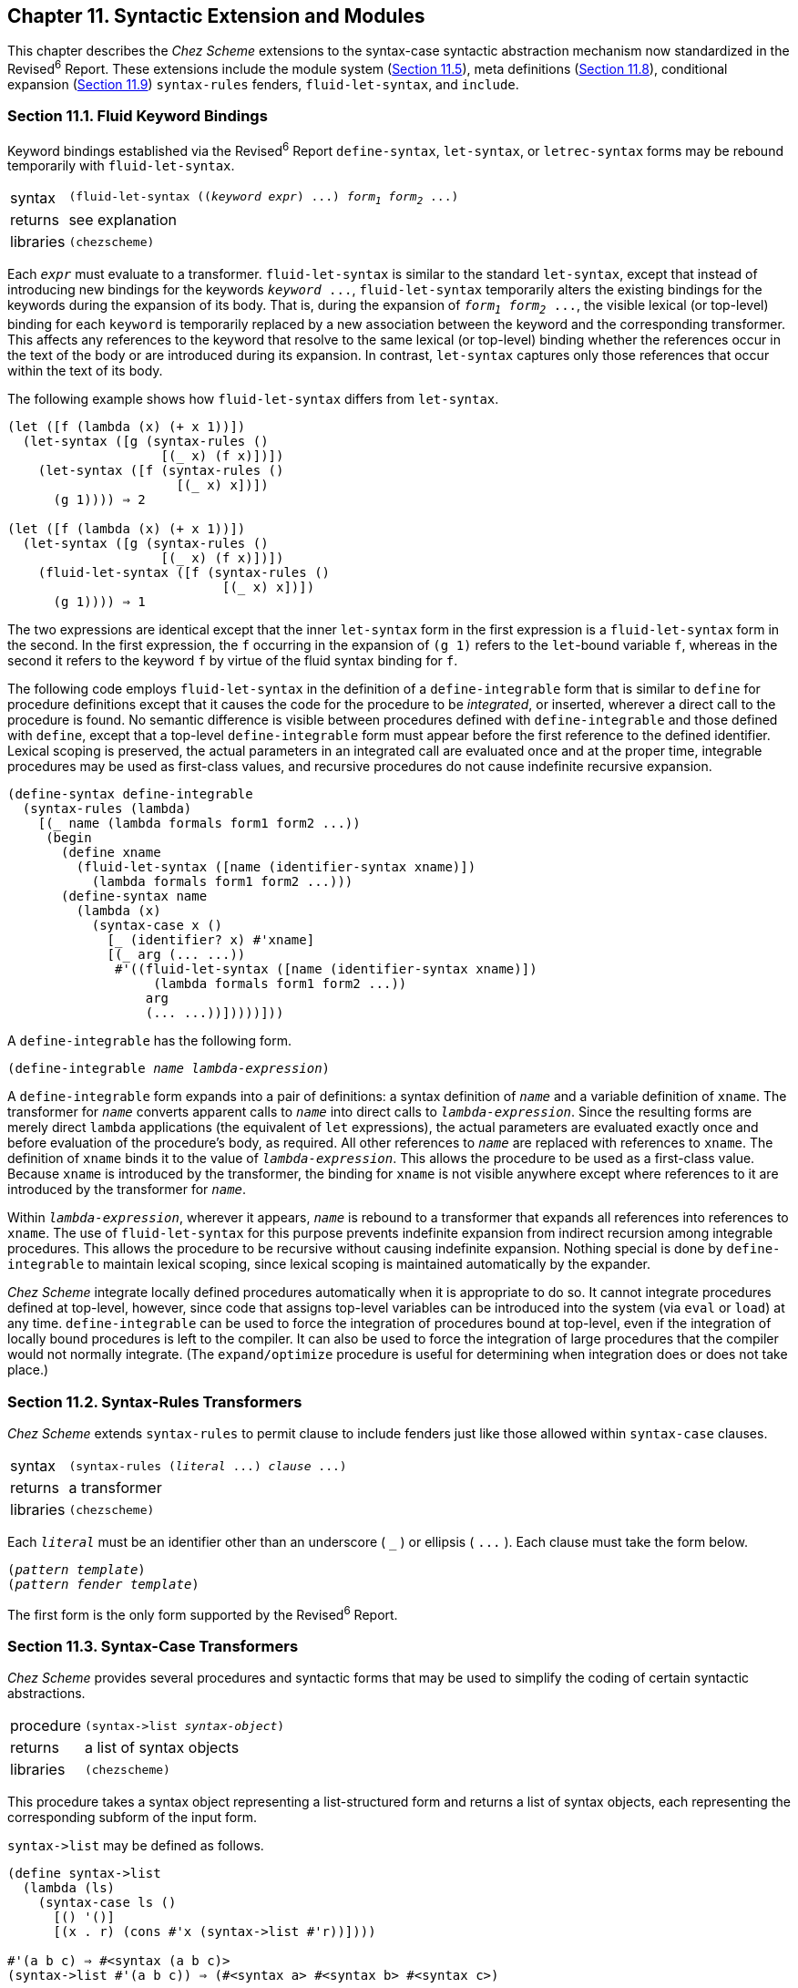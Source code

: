[#chp_11]
== Chapter 11. Syntactic Extension and Modules

This chapter describes the _Chez Scheme_ extensions to the syntax-case syntactic abstraction mechanism now standardized in the Revised^6^ Report. These extensions include the module system (<<section_11.5.,Section 11.5>>), meta definitions (<<section_11.8.,Section 11.8>>), conditional expansion (<<section_11.9.,Section 11.9>>) `syntax-rules` fenders, `fluid-let-syntax`, and `include`.

=== Section 11.1. Fluid Keyword Bindings [[section_11.1.]]

Keyword bindings established via the Revised^6^ Report `define-syntax`, `let-syntax`, or `letrec-syntax` forms may be rebound temporarily with `fluid-let-syntax`.

[horizontal]
syntax:: `(fluid-let-syntax ((_keyword_ _expr_) \...) _form~1~_ _form~2~_ \...)`
returns:: see explanation
libraries:: `(chezscheme)`

Each `_expr_` must evaluate to a transformer. `fluid-let-syntax` is similar to the standard `let-syntax`, except that instead of introducing new bindings for the keywords `_keyword_ \...`, `fluid-let-syntax` temporarily alters the existing bindings for the keywords during the expansion of its body. That is, during the expansion of `_form~1~_ _form~2~_ \...`, the visible lexical (or top-level) binding for each `keyword` is temporarily replaced by a new association between the keyword and the corresponding transformer. This affects any references to the keyword that resolve to the same lexical (or top-level) binding whether the references occur in the text of the body or are introduced during its expansion. In contrast, `let-syntax` captures only those references that occur within the text of its body.

The following example shows how `fluid-let-syntax` differs from `let-syntax`.

[source,scheme,subs="quotes"]
----
(let ([f (lambda (x) (+ x 1))])
  (let-syntax ([g (syntax-rules ()
                    [(_ x) (f x)])])
    (let-syntax ([f (syntax-rules ()
                      [(_ x) x])])
      (g 1)))) ⇒ 2

(let ([f (lambda (x) (+ x 1))])
  (let-syntax ([g (syntax-rules ()
                    [(_ x) (f x)])])
    (fluid-let-syntax ([f (syntax-rules ()
                            [(_ x) x])])
      (g 1)))) ⇒ 1
----

The two expressions are identical except that the inner `let-syntax` form in the first expression is a `fluid-let-syntax` form in the second. In the first expression, the `f` occurring in the expansion of `(g 1)` refers to the ``let``-bound variable `f`, whereas in the second it refers to the keyword `f` by virtue of the fluid syntax binding for `f`.

[#syntax:s2]
The following code employs `fluid-let-syntax` in the definition of a `define-integrable` form that is similar to `define` for procedure definitions except that it causes the code for the procedure to be _integrated_, or inserted, wherever a direct call to the procedure is found. No semantic difference is visible between procedures defined with `define-integrable` and those defined with `define`, except that a top-level `define-integrable` form must appear before the first reference to the defined identifier. Lexical scoping is preserved, the actual parameters in an integrated call are evaluated once and at the proper time, integrable procedures may be used as first-class values, and recursive procedures do not cause indefinite recursive expansion.

[source,scheme,subs="quotes"]
----
(define-syntax define-integrable
  (syntax-rules (lambda)
    [(_ name (lambda formals form1 form2 ...))
     (begin
       (define xname
         (fluid-let-syntax ([name (identifier-syntax xname)])
           (lambda formals form1 form2 ...)))
       (define-syntax name
         (lambda (x)
           (syntax-case x ()
             [_ (identifier? x) #'xname]
             [(_ arg (... ...))
              #'((fluid-let-syntax ([name (identifier-syntax xname)])
                   (lambda formals form1 form2 ...))
                  arg
                  (... ...))]))))]))
----

A `define-integrable` has the following form.

[source,scheme,subs="quotes"]
----
(define-integrable _name_ _lambda-expression_)
----

A `define-integrable` form expands into a pair of definitions: a syntax definition of `_name_` and a variable definition of `xname`. The transformer for `_name_` converts apparent calls to `_name_` into direct calls to `_lambda-expression_`. Since the resulting forms are merely direct `lambda` applications (the equivalent of `let` expressions), the actual parameters are evaluated exactly once and before evaluation of the procedure's body, as required. All other references to `_name_` are replaced with references to `xname`. The definition of `xname` binds it to the value of `_lambda-expression_`. This allows the procedure to be used as a first-class value. Because `xname` is introduced by the transformer, the binding for `xname` is not visible anywhere except where references to it are introduced by the transformer for `_name_`.

Within `_lambda-expression_`, wherever it appears, `_name_` is rebound to a transformer that expands all references into references to `xname`. The use of `fluid-let-syntax` for this purpose prevents indefinite expansion from indirect recursion among integrable procedures. This allows the procedure to be recursive without causing indefinite expansion. Nothing special is done by `define-integrable` to maintain lexical scoping, since lexical scoping is maintained automatically by the expander.

_Chez Scheme_ integrate locally defined procedures automatically when it is appropriate to do so. It cannot integrate procedures defined at top-level, however, since code that assigns top-level variables can be introduced into the system (via `eval` or `load`) at any time. `define-integrable` can be used to force the integration of procedures bound at top-level, even if the integration of locally bound procedures is left to the compiler. It can also be used to force the integration of large procedures that the compiler would not normally integrate. (The `expand/optimize` procedure is useful for determining when integration does or does not take place.)

=== Section 11.2. Syntax-Rules Transformers [[section_11.2.]]

_Chez Scheme_ extends `syntax-rules` to permit clause to include fenders just like those allowed within `syntax-case` clauses.

[horizontal]
syntax:: `(syntax-rules (_literal_ \...) _clause_ \...)`
returns:: a transformer
libraries:: `(chezscheme)`

Each `_literal_` must be an identifier other than an underscore ( `_` ) or ellipsis ( `\...` ). Each clause must take the form below.

[source,scheme,subs="quotes"]
----
(_pattern_ _template_)
(_pattern_ _fender_ _template_)
----

The first form is the only form supported by the Revised^6^ Report.

=== Section 11.3. Syntax-Case Transformers [[section_11.3.]]

_Chez Scheme_ provides several procedures and syntactic forms that may be used to simplify the coding of certain syntactic abstractions.

[horizontal]
procedure:: `(syntax\->list _syntax-object_)`
returns:: a list of syntax objects
libraries:: `(chezscheme)`

This procedure takes a syntax object representing a list-structured form and returns a list of syntax objects, each representing the corresponding subform of the input form.

`syntax\->list` may be defined as follows.

[source,scheme,subs="quotes"]
----
(define syntax->list
  (lambda (ls)
    (syntax-case ls ()
      [() '()]
      [(x . r) (cons \#'x (syntax->list #'r))])))

#'(a b c) ⇒ #&lt;syntax (a b c)&gt;
(syntax->list #'(a b c)) ⇒ (#&lt;syntax a&gt; #&lt;syntax b&gt; #&lt;syntax c&gt;)
----

`syntax\->list` is not required for list structures constructed from individual pattern variable values or sequences of pattern-variable values, since such structures are already lists. For example:

[source,scheme,subs="quotes"]
----
(list? (with-syntax ([x #'a] [y #'b] [z #'c]) #'(x y z)))) ⇒ #t
(list? (with-syntax ([(x ...) #'(a b c)]) #'(x ...))) ⇒ #t
----

[#syntax:s7]
[horizontal]
procedure:: `(syntax\->vector _syntax-object_)`
returns:: a vector of syntax objects
libraries:: `(chezscheme)`

This procedure takes a syntax object representing a vector-structured form and returns a vector of syntax objects, each representing the corresponding subform of the input form.

`syntax\->vector` may be defined as follows.

[source,scheme,subs="quotes"]
----
(define syntax->vector
  (lambda (v)
    (syntax-case v ()
      [\#(x ...) (apply vector (syntax->list #'(x ...)))])))

#'#(a b c) ⇒ \#&lt;syntax #(a b c)&gt;
(syntax->vector #'#(a b c)) ⇒ \#(#&lt;syntax a&gt; #&lt;syntax b&gt; #&lt;syntax c&gt;)
----

`syntax\->vector` is not required for vector structures constructed from individual pattern variable values or sequences of pattern-variable values, since such structures are already vectors. For example:

[source,scheme,subs="quotes"]
----
(vector? (with-syntax ([x \#'a] [y #'b] [z #'c]) #'#(x y z)))) ⇒ \#t
(vector? (with-syntax ([(x ...) #'(a b c)]) #'#(x ...))) ⇒ #t
----

[#syntax:s8]
[horizontal]
procedure:: `(syntax-object\->datum _obj_)`
returns:: `_obj_` stripped of syntactic information
libraries:: `(chezscheme)`

`syntax-object\->datum` is identical to the Revised^6^ Report `syntax\->datum`.

[horizontal]
syntax:: `(datum _template_)`
returns:: see below
libraries:: `(chezscheme)`

`(datum _template_)` is a convenient shorthand syntax for

[source,scheme,subs="quotes"]
----
(syntax->datum (syntax _template_))
----

`_datum_` may be defined simply as follows.

[source,scheme,subs="quotes"]
----
(define-syntax datum
  (syntax-rules ()
    [(_ t) (syntax->datum #'t)]))

(with-syntax ((a #'(a b c))) (datum a)) ⇒ (a b c)
----

[#syntax:s10]
[horizontal]
procedure:: `(datum\->syntax-object _template-identifier_ _obj_)`
returns:: a syntax object
libraries:: `(chezscheme)`

`datum\->syntax-object` is identical to the Revised^6^ Report `datum\->syntax`.

[horizontal]
syntax:: `(with-implicit (_id~0~_ _id~1~_ \...) _body~1~_ _body~2~_ \...)`
returns:: see below
libraries:: `(chezscheme)`

This form abstracts over the common usage of `datum\->syntax` for creating implicit identifiers (see above). The form

[source,scheme,subs="quotes"]
----
(with-implicit (_id~0~_ _id~1~_ ...)
  _body~1~_ _body~2~_ ...)
----

is equivalent to

[source,scheme,subs="quotes"]
----
(with-syntax ([_id~1~_ (datum->syntax #'_id~0~_ '_id~1~_)] ...)
  _body~1~_ _body~2~_ ...)
----

`with-implicit` can be defined simply as follows.

[source,scheme,subs="quotes"]
----
(define-syntax with-implicit
  (syntax-rules ()
    [(_ (tid id ...) b1 b2 ...)
     (with-syntax ([id (datum->syntax #'tid 'id)] ...)
       b1 b2 ...)]))
----

We can use `with-implicit` to simplify the (correct version of) `loop` above.

[source,scheme,subs="quotes"]
----
(define-syntax loop
  (lambda (x)
    (syntax-case x ()
      [(k e ...)
       (with-implicit (k break)
         #'(call-with-current-continuation
             (lambda (break)
               (let f () e ... (f)))))])))
----

[#syntax:s12]
[horizontal]
syntax:: `(include _path_)`
returns:: unspecified
libraries:: `(chezscheme)`

`_path_` must be a string. `include` expands into a `begin` expression containing the forms found in the file named by `_path_`. For example, if the file `f-def.ss` contains `(define f (lambda () x))`, the expression

[source,scheme,subs="quotes"]
----
(let ([x "okay"])
  (include "f-def.ss")
  (f))
----

evaluates to `"okay"`. An include form is treated as a definition if it appears within a sequence of definitions and the forms on the file named by `_path_` are all definitions, as in the above example. If the file contains expressions instead, the `include` form is treated as an expression.

`include` may be defined portably as follows, although _Chez Scheme_ uses an implementation-dependent definition that allows it to capture and maintain source information for included code.

[source,scheme,subs="quotes"]
----
(define-syntax include
  (lambda (x)
    (define read-file
      (lambda (fn k)
        (let ([p (open-input-file fn)])
          (let f ([x (read p)])
            (if (eof-object? x)
                (begin (close-input-port p) '())
                (cons (datum->syntax k x)
                      (f (read p))))))))
    (syntax-case x ()
      [(k filename)
       (let ([fn (datum filename)])
         (with-syntax ([(exp ...) (read-file fn #'k)])
           #'(begin exp ...)))])))
----

The definition of `include` uses `datum\->syntax` to convert the objects read from the file into syntax objects in the proper lexical context, so that identifier references and definitions within those expressions are scoped where the `include` form appears.

In _Chez Scheme_'s implementation of `include`, the parameter `source-directories` (<<section_12.5.,Section 12.5>>) determines the set of directories searched for source files not identified by absolute path names.

[#desc:syntax-error]
[horizontal]
procedure:: `(syntax-error _obj_ _string_ \...)`
returns:: does not return
libraries:: `(chezscheme)`

Syntax errors may be reported with `syntax-error`, which produces a message by concatenating `_string_ \...` and a printed representation of `_obj_`. If no string arguments are provided, the string `"invalid syntax"` is used instead. When `_obj_` is a syntax object, the syntax-object wrapper is stripped (as with `syntax\->datum`) before the printed representation is created. If source file information is present in the syntax-object wrapper, `syntax-error` incorporates this information into the error message.

`syntax-case` and `syntax-rules` call `syntax-error` automatically if the input fails to match one of the clauses.

We can use `syntax-error` to precisely report the cause of the errors detected in the following definition of (unnamed) `let`.

[source,scheme,subs="quotes"]
----
(define-syntax let
  (lambda (x)
    (define check-ids!
      (lambda (ls)
        (unless (null? ls)
          (unless (identifier? (car ls))
            (syntax-error (car ls) "let cannot bind non-identifier"))
          (check-ids! (cdr ls)))))
    (define check-unique!
      (lambda (ls)
        (unless (null? ls)
          (let ([x (car ls)])
            (when (let mem? ([ls (cdr ls)])
                    (and (not (null? ls))
                         (or (bound-identifier=? x (car ls))
                             (mem? (cdr ls)))))
              (syntax-error x "let cannot bind two occurrences of")))
          (check-unique! (cdr ls)))))
    (syntax-case x ()
      [(_ ((i e) ...) b1 b2 ...)
       (begin
         (check-ids! #'(i ...))
         (check-unique! #'(i ...))
         #'((lambda (i ...) b1 b2 ...) e ...))])))
----

With this change, the expression

[source,scheme,subs="quotes"]
----
(let ([a 3] [a 4]) (+ a a))
----

produces the error message "let cannot bind two occurrences of `a`."

[horizontal]
procedure:: `(literal-identifier=? _identifier~1~_ _identifier~2~_)`
returns:: see below
libraries:: `(chezscheme)`

This procedure is identical to the Revised^6^ Report `free-identifier=?`, and is provided for backward compatibility only.

=== Section 11.4. Compile-time Values and Properties [[section_11.4.]]

When defining sets of dependent macros, it is often convenient to attach information to identifiers in the same _compile time environment_ that the expander uses to record information about variables, keywords, module names, etc. For example, a record-type definition macro, like `define-record-type`, might need to attach information to the record-type name in the compile-time environment for use in handling child record-type definitions.

_Chez Scheme_ provides two mechanisms for attaching information to identifiers in the compile-time environment: compile-time values and compile-time properties. A compile-time value is a kind of transformer that can be associated with an identifier via `define-syntax`, `let-syntax`, `letrec-syntax`, and `fluid-let-syntax`. When an identifier is associated with a compile-time value, it cannot also have any other meaning, and an attempt to reference it as an ordinary identifier results in a syntax error. A compile-time property, on the other hand, is maintained alongside an existing binding, providing additional information about the binding. Properties are ignored when ordinary references to an identifier occur.

The mechanisms used by a macro to obtain compile-time values and properties are similar. In both cases, the macro's transformer returns a procedure `_p_` rather than a syntax object. The expander invokes `_p_` with one argument, an environment-lookup procedure `_lookup_`, which `_p_` can then use to obtain compile-time values and properties for one or more identifiers before it constructs the macro's final output. `_lookup_` accepts one or two identifier arguments. With one argument, `_id_`, `_lookup_` returns the compile-time value of `_id_`, or `#f` if `_id_` has no compile-time value. With two arguments, `_id_` and `_key_`, `_lookup_` returns the value of ``_id_``'s `_key_` property, or `#f` if `_id_` has no `_key_` property.

[horizontal]
procedure:: `(make-compile-time-value _obj_)`
returns:: a compile-time value
libraries:: `(chezscheme)`

A compile time value is a kind of transformer with which a keyword may be associated by any of the keyword binding constructs, e.g., `define-syntax` or `let-syntax`. The transformer encapsulates the supplied `_obj_`. The encapsulated object may be retrieved as described above.

The following example illustrates how this feature might be used to define a simple syntactic record-definition mechanism where the record type descriptor is generated at expansion time.

[source,scheme,subs="quotes"]
----
(define-syntax drt
  (lambda (x)
    (define construct-name
      (lambda (template-identifier . args)
        (datum->syntax template-identifier
          (string->symbol
            (apply string-append
              (map (lambda (x)
                     (if (string? x)
                         x
                         (symbol->string (syntax->datum x))))
                   args))))))
    (define do-drt
      (lambda (rname fname* prtd)
        (with-syntax ([rname rname]
                      [rtd (make-record-type-descriptor
                             (syntax->datum rname) prtd #f #f #f
                             (list->vector
                               (map (lambda (fname)
                                      `(immutable ,(syntax->datum fname)))
                                    fname*)))]
                      [make-rname (construct-name rname "make-" rname)]
                      [rname? (construct-name rname rname "?")]
                      [(rname-fname ...)
                       (map (lambda (fname)
                              (construct-name fname rname "-" fname))
                            fname*)]
                      [(i ...) (enumerate fname*)])
          #'(begin
              (define-syntax rname (make-compile-time-value 'rtd))
              (define rcd (make-record-constructor-descriptor 'rtd #f #f))
              (define make-rname (record-constructor rcd))
              (define rname? (record-predicate 'rtd))
              (define rname-fname (record-accessor 'rtd i))
              ...))))
    (syntax-case x (parent)
      [(_ rname (fname ...))
       (for-all identifier? #'(rname fname ...))
       (do-drt #'rname #'(fname ...) #f)]
      [(_ rname pname (fname ...))
       (for-all identifier? #'(rname pname fname ...))
       (lambda (lookup)
         (let ([prtd (lookup #'pname)])
           (unless (record-type-descriptor? prtd)
             (syntax-error #'pname "unrecognized parent record type"))
           (do-drt #'rname #'(fname ...) prtd)))])))
----

[source,scheme,subs="quotes"]
----
(drt prec (x y))
(drt crec prec (z))
(define r (make-crec 1 2 3))
(prec? r) ⇒ #t
(prec-x r) ⇒ 1
(crec-z r) ⇒ 3
prec ⇒ _exception: invalid syntax prec_
----

[#syntax:s16]
[horizontal]
procedure:: `(compile-time-value? _obj_)`
returns:: `#t` if `_obj_` is a compile-time value; `#f` otherwise
libraries:: `(chezscheme)`

[source,scheme,subs="quotes"]
----
(define-syntax x (make-compile-time-value "eggs"))
(compile-time-value? (top-level-syntax 'x)) ⇒ #t
----

[#syntax:s17]
[horizontal]
procedure:: `(compile-time-value-value _ctv_)`
returns:: the value of a compile-time value
libraries:: `(chezscheme)`

[source,scheme,subs="quotes"]
----
(define-syntax x (make-compile-time-value "eggs"))
(compile-time-value-value (top-level-syntax 'x)) ⇒ "eggs"
----

[#syntax:s18]
[horizontal]
syntax:: `(define-property _id_ _key_ _expr_)`
returns:: unspecified
libraries:: `(chezscheme)`

A `define-property` form attaches a property to an existing identifier binding without disturbing the existing meaning of the identifier in the scope of that binding. It is typically used by one macro to record information about a binding for use by another macro. Both `_id_` and `_key_` must be identifiers. The expression `_expr_` is evaluated when the `define-property` form is expanded, and a new property associating `_key_` with the value of `_expr_` is attached to the existing binding of `_id_`, which must have a visible local or top-level binding.

`define-property` is a definition and can appear anywhere other definitions can appear. The scope of a property introduced by `define-property` is the entire body in which the `define-property` form appears or global if it appears at top level, except where it is replaced by a property for the same `_id_` and `_key_` or where the binding to which it is attached is shadowed. Any number of properties can be attached to the same binding with different keys. Attaching a new property with the same name as an property already attached to a binding shadows the existing property with the new property.

The following example defines a macro, `get-info`, that retrieves the `info` property of a binding, defines the variable `x`, attaches an `info` property to the binding of `x`, retrieves the property via `get-info`, references `x` to show that its normal binding is still intact, and uses `get-info` again within the scope of a different binding of `x` to show that the properties are shadowed as well as the outer binding of `x`.

[source,scheme,subs="quotes"]
----
(define info)
(define-syntax get-info
  (lambda (x)
    (lambda (lookup)
      (syntax-case x ()
        [(_ q)
         (let ([info-value (lookup \#'q #'info)])
           #`'#,(datum->syntax #'* info-value))]))))
(define x "x-value")
(define-property x info "x-info")
(get-info x) ⇒ "x-info"
x ⇒ "x-value"
(let ([x "inner-x-value"]) (get-info x)) ⇒ #f
----

For debugging, it is often useful to have a form that retrieves an arbitrary property, given an identifier and a key. The `get-property` macro below does just that.

[source,scheme,subs="quotes"]
----
(define-syntax get-property
  (lambda (x)
    (lambda (r)
      (syntax-case x ()
        [(_ id key)
         \#`'#,(datum->syntax #'* (r #'id #'key))]))))
(get-property x info) ⇒ "x-info"
----

The bindings for both identifiers must be visible where `get-property` is used.

The version of `drt` defined below is like the one defined using `make-compile-time-value` above, except that it defines the record name as a macro that raises an exception with a more descriptive message, while attaching the record type descriptor to the binding as a separate property. The variable `drt-key` defined along with `drt` is used only as the key for the property that `drt` attaches to a record name. Both `drt-key` and `drt` are defined within a module that exports only the latter, ensuring that the properties used by `drt` cannot be accessed or forged.

[source,scheme,subs="quotes"]
----
(library (drt) (export drt) (import (chezscheme))
  (define drt-key)
  (define-syntax drt
    (lambda (x)
      (define construct-name
        (lambda (template-identifier . args)
          (datum->syntax template-identifier
            (string->symbol
              (apply string-append
                (map (lambda (x)
                       (if (string? x)
                           x
                           (symbol->string (syntax->datum x))))
                     args))))))
      (define do-drt
        (lambda (rname fname* prtd)
          (with-syntax ([rname rname]
                        [rtd (make-record-type-descriptor
                               (syntax->datum rname) prtd #f #f #f
                               (list->vector
                                 (map (lambda (fname)
                                        `(immutable ,(syntax->datum fname)))
                                      fname*)))]
                        [make-rname (construct-name rname "make-" rname)]
                        [rname? (construct-name rname rname "?")]
                        [(rname-fname ...)
                         (map (lambda (fname)
                                (construct-name fname rname "-" fname))
                              fname*)]
                        [(i ...) (enumerate fname*)])
            #'(begin
                (define-syntax rname
                  (lambda (x)
                    (syntax-error x "invalid use of record name")))
                (define rcd (make-record-constructor-descriptor 'rtd #f #f))
                (define-property rname drt-key 'rtd)
                (define make-rname (record-constructor rcd))
                (define rname? (record-predicate 'rtd))
                (define rname-fname (record-accessor 'rtd i))
                ...))))
      (syntax-case x (parent)
        [(_ rname (fname ...))
         (for-all identifier? #'(rname fname ...))
         (do-drt #'rname #'(fname ...) #f)]
        [(_ rname pname (fname ...))
         (for-all identifier? #'(rname pname fname ...))
         (lambda (lookup)
           (let ([prtd (lookup #'pname #'drt-key)])
             (unless prtd
               (syntax-error #'pname "unrecognized parent record type"))
             (do-drt #'rname #'(fname ...) prtd)))]))))
----

[source,scheme,subs="quotes"]
----
(import (drt))
(drt prec (x y))
(drt crec prec (z))
(define r (make-crec 1 2 3))
(prec? r) ⇒ #t
(prec-x r) ⇒ 1
(crec-z r) ⇒ 3
prec ⇒ _exception: invalid use of record name prec_
----

=== Section 11.5. Modules [[section_11.5.]]

Modules are used to help organize programs into separate parts that interact cleanly via declared interfaces. Although modular programming is typically used to facilitate the development of large programs possibly written by many individuals, it may also be used in _Chez Scheme_ at a "micro-modular" level, since _Chez Scheme_ module and import forms are definitions and may appear anywhere any other kind of definition may appear, including within a `lambda` body or other local scope.

Modules control visibility of bindings and can be viewed as extending lexical scoping to allow more precise control over where bindings are or are not visible. Modules export identifier bindings, i.e., variable bindings, keyword bindings, or module name bindings. Modules may be _named_ or _anonymous_. Bindings exported from a named module may be made visible via an import form wherever the module's name is visible. Bindings exported from an anonymous module are implicitly imported where the module form appears. Anonymous modules are useful for hiding some of a set of bindings while allowing the remaining bindings in the set to be visible.

Some of the text and examples given in this section are adapted from the paper "Extending the scope of syntactic abstraction" <<ref32>>, which describes modules and their implementation in more detail.

[horizontal]
syntax:: `(module _name_ _interface_ _defn_ \... _init_ \...)`
syntax:: `(module _interface_ _defn_ \... _init_ \...)`
returns:: unspecified
libraries:: `(chezscheme)`

`_name_` is an identifier, `_defn_ \...` are definitions, and `_init_ \...` are expressions. `_interface_` is a list of exports `(_export_ \...)`, where each `_export_` is either an identifier `_identifier_` or of the form `(_identifier_ _export_ \...)`.

The first syntax for `module` establishes a named scope that encapsulates a set of identifier bindings. The exported bindings may be made visible via `import` or `import-only` (<<section_10.4.,Section 10.4>>) anywhere the module name is visible. The second syntax for `module` introduces an anonymous module whose bindings are implicitly imported (as if by `import` of a hidden module name) where the module form appears.

A module consists of a (possibly empty) set of definitions and a (possibly empty) sequence of initialization expressions. The identifiers defined within a module are visible within the body of the module and, if exported, within the scope of an import for the module. Each identifier listed in a module's interface must be defined within or imported into that module. A `module` form is a definition and can appear anywhere other definitions can appear, including at the top level of a program, nested within the bodies of `lambda` expressions, nested within `library` and top-level program forms, and nested within other modules. Also, because module names are scoped like other identifiers, modules and libraries may export module names as well as variables and keywords.

When an interface contains an export of the form `(_identifier_ _export_ \...)`, only `_identifier_` is visible in the importing context. The identifiers within `_export_ \...` are _indirect imports_, as if declared via an `indirect-export` form (<<section_10.4.,Section 10.4>>).

Module names occupy the same namespace as other identifiers and follow the same scoping rules. Unless exported, identifiers defined within a module are visible only within that module.

Expressions within a module can reference identifiers bound outside of the module.

[source,scheme,subs="quotes"]
----
(let ([x 3])
  (module m (plusx)
    (define plusx (lambda (y) (+ x y))))
  (import m)
  (let ([x 4])
    (plusx 5))) ⇒ 8
----

Similarly, `import` does not prevent access to identifiers that are visible where the import form appears, except for those variables shadowed by the imported identifiers.

[source,scheme,subs="quotes"]
----
(module m (y) (define y 'm-y))
(let ([x 'local-x] [y 'local-y])
  (import m)
  (list x y)) ⇒ (local-x m-y)
----

On the other hand, use of `import-only` within a module establishes an isolated scope in which the only visible identifiers are those exported by the imported module.

[source,scheme,subs="quotes"]
----
(module m (y) (define y 'm-y))
(let ([x 'local-x] [y 'local-y])
  (import-only m)
  x) ⇒ Error: x is not visible
----

This is sometimes desirable for static verification that no identifiers are used except those explicitly imported into a module or local scope.

Unless a module imported via `import-only` exports `import` or `import-only` and the name of at least one module, subsequent imports within the scope of the `import-only` form are not possible. To create an isolated scope containing the exports of more than one module without making `import` or `import-only` visible, all of the modules to be imported must be listed in the same `import-only` form.

Another solution is to create a single module that contains the exports of each of the other modules.

[source,scheme,subs="quotes"]
----
(module m2 (y) (define y 'y))
(module m1 (x) (define x 'x))
(module mega-module (cons x y)
  (import m1)
  (import m2)
  (import scheme))
(let ([y 3])
  (import-only mega-module)
  (cons x y)) ⇒ (x . y)
----

Before it is compiled, a source program is translated into a core language program containing no syntactic abstractions, syntactic definitions, library definitions, module definitions, or import forms. Translation is performed by a _syntax expander_ that processes the forms in the source program via recursive descent.

A `define-syntax` form associates a keyword with a transformer in a translation-time environment. When the expander encounters a keyword, it invokes the associated transformer and reprocesses the resulting form. A `module` form associates a module name with an interface. When the expander encounters an `import` form, it extracts the corresponding module interface from the translation-time environment and makes the exported bindings visible in the scope where the `import` form appears.

Internal definitions and definitions within a `module` body are processed from left to right so that a module's definition and import may appear within the same sequence of definitions. Expressions appearing within a body and the right-hand sides of variable definitions, however, are translated only after the entire set of definitions has been processed, allowing full mutual recursion among variable and syntactic definitions.

Module and import forms affect only the visibility of identifiers in the source program, not their meanings. In particular, variables are bound to locations whether defined within or outside of a module, and `import` does not introduce new locations. Local variables are renamed as necessary to preserve the scoping relationships established by both modules and syntactic abstractions. Thus, the expression:

[source,scheme,subs="quotes"]
----
(let ([x 1])
  (module m (x setter)
    (define-syntax x (identifier-syntax z))
    (define setter (lambda (x) (set! z x)))
    (define z 5))
  (let ([y x] [z 0])
    (import m)
    (setter 3)
    (+ x y z))) ⇒ 4
----

is equivalent to the following program in which identifiers have been consistently renamed as indicated by subscripts.

[source,scheme,subs="quotes"]
----
(let ([x~0~ 1])
  (define-syntax x~1~ (identifier-syntax z~1~))
  (define setter~1~ (lambda (x~2~) (set! z~1~ x~2~)))
  (define z~1~ 5)
  (let ([y~3~ x~0~] [z~3~ 0])
    (setter~1~ 3)
    (+ x~1~ y~3~ z~3~)))
----

Definitions within a top-level `begin`, `lambda`, top-level program, `library`, or `module` body are processed from left to right by the expander at expand time, and the variable definitions are evaluated from left-to-right at run time. Initialization expressions appearing within a `module` body are evaluated in sequence after the evaluation of the variable definitions.

Mutually recursive modules can be defined in several ways. In the following program, `a` and `b` are mutually recursive modules exported by an anonymous module whose local scope is used to statically link the two. For example, the free variable `y` within module `a` refers to the binding for `y`, provided by importing `b`, in the enclosing module.

[source,scheme,subs="quotes"]
----
(module (a b)
  (module a (x) (define x (lambda () y)))
  (module b (y) (define y (lambda () x)))
  (import a)
  (import b))
----

The following syntactic abstraction generalizes this pattern to permit the definition of multiple mutually recursive modules.

[source,scheme,subs="quotes"]
----
(define-syntax rec-modules
  (syntax-rules (module)
    [(_ (module m (id ...) form ...) ...)
     (module (m ...)
       (module m (id ...) form ...) ...
       (import m) ...)]))
----

Because a module can re-export imported bindings, it is quite easy to provide multiple views on a single module, as `s` and `t` provide for `r` below, or to combine several modules into a compound, as `r` does.

[source,scheme,subs="quotes"]
----
(module p (x y)
  (define x 1) (define y 2))
(module q (y z)
  (define y 3) (define z 4))
(module r (a b c d)
  (import* p (a x) (b y))
  (import* q (c y) (d z)))
(module s (a c) (import r))
(module t (b d) (import r))
----

To allow interfaces to be separated from implementations, the following syntactic abstractions support the definition and use of named interfaces.

[source,scheme,subs="quotes"]
----
(define-syntax define-interface
  (syntax-rules ()
    [(_ name (export ...))
     (define-syntax name
       (lambda (x)
         (syntax-case x ()
           [(_ n defs)
            (with-implicit (n export ...)
              #'(module n (export ...) .
                  defs))])))]))

(define-syntax define-module
  (syntax-rules ()
    [(_ name interface defn ...)
     (interface name (defn ...))]))
----

`define-interface` creates an interface macro that, given a module name and a list of definitions, expands into a module definition with a concrete interface.

`with-implicit` is used to ensure that the introduced `export` identifiers are visible in the same scope as the name of the module in the `define-module` form.

`define-interface` and `define-module` can be used as follows.

[source,scheme,subs="quotes"]
----
(define-interface simple (a b))
(define-module m simple
  (define-syntax a (identifier-syntax 1))
  (define b (lambda () c))
  (define c 2))
(let () (import m) (+ a (b))) ⇒ 3
----

The abstract module facility defined below allows a module interface to be satisfied incrementally when module forms are evaluated. This permits flexibility in the separation between the interface and implementation, supports separate compilation of mutually recursive modules, and permits redefinition of module implementations.

[source,scheme,subs="quotes"]
----
(define-syntax abstract-module
  (syntax-rules ()
    [(_ name (ex ...) (kwd ...) defn ...)
     (module name (ex ... kwd ...)
       (declare ex) ...
       defn ...)]))

(define-syntax implement
  (syntax-rules ()
    [(_ name form ...)
     (module () (import name) form ...)]))
----

Within an `abstract-module` form, each of the exports in the list `_ex_ \...` must be variables. The values of these variables are supplied by one or more separate `implement` forms. Since keyword bindings must be present at compile time, they cannot be satisfied incrementally and are instead listed as separate exports and defined within the abstract module.

Within an `implement` form, the sequence of forms `_form_ \...` is a sequence of zero or more definitions followed by a sequence of zero or more expressions. Since the module used in the expansion of `implement` does not export anything, the definitions are all local to the `implement` form. The expressions may be arbitrary expressions, but should include one `satisfy` form for each variable whose definition is supplied by the `implement` form. A `satisfy` form has the syntax

[source,scheme,subs="quotes"]
----
(satisfy _variable_ _expr_)
----

`declare` and `satisfy` may simply be the equivalents of `define` and `set!`.

[source,scheme,subs="quotes"]
----
(define-syntax declare (identifier-syntax define))
(define-syntax satisfy (identifier-syntax set!))
----

Alternatively, `declare` can initialize the declared variable to the value of a flag known only to `declare` and `satisfy`, and `satisfy` can verify that this flag is still present to insure that only one attempt to satisfy the value of a given identifier is made.

[source,scheme,subs="quotes"]
----
(module ((declare cookie) (satisfy cookie))
  (define cookie "chocolate chip")
  (define-syntax declare
    (syntax-rules () [(_ var) (define var cookie)]))
  (define-syntax satisfy
    (syntax-rules ()
      [(_ var exp)
       (if (eq? var cookie)
           (set! var exp)
           (assertion-violationf 'satisfy
             "value of variable ~s has already been satisfied"
             'var))])))
----

Using `abstract-module` and `implement`, we can define mutually recursive and separately compilable modules as follows.

[source,scheme,subs="quotes"]
----
(abstract-module e (even?) (pred)
  (define-syntax pred
    (syntax-rules () [(_ exp) (- exp 1)])))

(abstract-module o (odd?) ())

(implement e
  (import o)
  (satisfy even?
    (lambda (x)
      (or (zero? x) (odd? (pred x))))))

(implement o
  (import e)
  (satisfy odd?
    (lambda (x) (not (even? x)))))

(let () (import-only e) (even? 38)) ⇒ #t
----

[#syntax:s22]
[horizontal]
syntax:: `only`
syntax:: `except`
syntax:: `add-prefix`
syntax:: `drop-prefix`
syntax:: `rename`
syntax:: `alias`
libraries:: `(chezscheme)`

These identifiers are auxiliary keywords for `import` and `import-only`. It is a syntax violation to reference these identifiers except in contexts where they are recognized as auxiliary keywords.

=== Section 11.6. Standalone import and export forms [[section_11.6.]]

The local import and export forms described in <<section_10.4.,Section 10.4>> can be used equally well for and within modules.

=== Section 11.7. Built-in Modules [[section_11.7.]]

Five modules are built-in to _Chez Scheme_: `scheme`, `r5rs`, `r5rs-syntax`, `ieee`, and `$system`. Each module is immutable, i.e., the exported bindings cannot be altered.

[horizontal]
module:: `scheme`
libraries:: `(chezscheme)`

`scheme` contains all user-visible top-level bindings (variables, keywords, and module names) built into _Chez Scheme_.

[horizontal]
module:: `r5rs`
libraries:: `(chezscheme)`

`r5rs` contains all top-level bindings (variables and keywords) defined in the Revised^5^ Report on Scheme. The bindings exported from `r5rs` are precisely those that are available within an expression evaluated via `eval` with the environment specifier returned by `scheme-report-environment`.

[horizontal]
module:: `r5rs-syntax`
libraries:: `(chezscheme)`

`r5rs-syntax` contains all top-level keyword bindings defined in the Revised^5^ Report on Scheme. The bindings exported from `r5rs-syntax` are precisely those that are available within an expression evaluated via `eval` with the environment specifier returned by `null-environment`.

[horizontal]
module:: `ieee`
libraries:: `(chezscheme)`

`ieee` contains all top-level bindings (variables and keywords) defined in the ANSI/IEEE standard for Scheme. The bindings exported from `ieee` are precisely those that are available within an expression evaluated via `eval` with the environment specifier returned by `ieee-environment`.

[horizontal]
module:: `$system`
libraries:: `(chezscheme)`

`$system` contains all user-visible top-level bindings built into _Chez Scheme_ along with various undocumented system bindings.

=== Section 11.8. Meta Definitions [[section_11.8.]]

[horizontal]
syntax:: `(meta . _definition_)`
returns:: unspecified
libraries:: `(chezscheme)`

The `meta` keyword is actually a prefix that can be placed in front of any definition keyword, e.g.,

[source,scheme,subs="quotes"]
----
(meta define x 3)
----

It tells the expander that any variable definition resulting from the definition is to be an expand-time definition available only to the right-hand sides of other meta definitions and, most importantly, transformer expressions. It is used to define expand-time helpers and other information for use by one or more `syntax-case` transformers.

[source,scheme,subs="quotes"]
----
(module M (helper1 a b)
  (meta define helper1
    (lambda (---)
      ---))
  (meta define helper2
    (lambda (---)
      --- (helper2 ---) ---))
  (define-syntax a
    (lambda (x)
      --- (helper1 ---) ---))
  (define-syntax b
    (lambda (x)
      --- (helper1 ---) ---
      --- (helper2 ---) ---)))
----

The right-hand-side expressions of a syntax definition or meta definition can refer only to identifiers whose values are already available in the compile-time environment. Because of the left-to-right expansion order for `library`, `module`, `lambda`, and similar bodies, this implies a semantics similar to `let*` for a sequence of meta definitions, in which each right-hand side can refer only to the variables defined earlier in the sequence. An exception is that the right-hand side of a meta definition can refer to its own name as long as the reference is not evaluated until after the value of the expression has been computed. This permits meta definitions to be self-recursive but not mutually recursive. The right-hand side of a meta definition can, however, build syntax objects containing occurrences of any identifiers defined in the body in which the meta definition appears.

Meta definitions propagate through macro expansion, so one can write, for example:

[source,scheme,subs="quotes"]
----
(module (a)
  (meta define-record foo (x))
  (define-syntax a
    (let ([q (make-foo #''q)])
      (lambda (x) (foo-x q)))))
a ⇒ q
----

where define-record is a macro that expands into a set of defines.

It is also sometimes convenient to write

[source,scheme,subs="quotes"]
----
(meta begin defn ...)
----

or

[source,scheme,subs="quotes"]
----
(meta module {exports} defn ...)
----

or

[source,scheme,subs="quotes"]
----
(meta include "_path_")
----

to create groups of meta bindings.

=== Section 11.9. Conditional expansion [[section_11.9.]]

Expansion-time decisions can be made via `meta-cond`, which is similar to `cond` but evaluates the test expressions at expansion time and can be used in contexts where definitions are expected as well as in expression contexts.

[horizontal]
syntax:: `(meta-cond _clause~1~_ _clause~2~_ \...)`
returns:: see below
libraries:: `(chezscheme)`

Each `_clause_` but the last must take the form:

[source,scheme,subs="quotes"]
----
(_test_ _expr~1~_ _expr~2~_ ...)
----

The last may take the same form or be an `else` clause of the form:

[source,scheme,subs="quotes"]
----
(_else_ _expr~1~_ _expr~2~_ ...)
----

During expansion, the `_test_` expressions are evaluated in order until one evaluates to a true value or until all of the tests have been evaluated. If a `_test_` evaluates to a true value, the `meta-cond` form expands to a `begin` form containing the corresponding expressions `_expr~1~_ _expr~2~_ \...`. If no `_test_` evaluates to a true value and an `else` clause is present, the `meta-cond` form expands to a `begin` form containing the expressions `_expr~1~_ _expr~2~_ \...` from the `else` clause. Otherwise the `meta-cond` expression expands into a call to the `void` procedure.

`meta-cond` might be defined as follows.

[source,scheme,subs="quotes"]
----
(define-syntax meta-cond
  (syntax-rules ()
    [(_ [a0 a1 a2 ...] [b0 b1 b2 ...] ...)
     (let-syntax ([expr (cond
                          [a0 (identifier-syntax (begin a1 a2 ...))]
                          [b0 (identifier-syntax (begin b1 b2 ...))]
                          ...)])
       expr)]))
----

`meta-cond` is used to choose, at expansion time, from among a set of possible forms. For example, one might have safe (error-checking) and unsafe (non-error-checking) versions of a procedure and decide which to call based on the compile-time optimization level, as shown below.

[source,scheme,subs="quotes"]
----
(meta-cond
  [(= (optimize-level) 3) (unsafe-frob x)]
  [else (safe-frob x)])
----

=== Section 11.10. Aliases [[section_11.10.]]

[horizontal]
syntax:: `(alias _id~1~_ _id~2~_)`
returns:: unspecified
libraries:: `(chezscheme)`

`alias` is a definition and can appear anywhere other definitions can appear. It is used to transfer the binding from one identifier to another.

[source,scheme,subs="quotes"]
----
(let ([x 3]) (alias y x) (set! y 4) (list x y)) ⇒ (4 4)

(module lisp (if)
  (module (scheme:if)
    (import scheme)
    (alias scheme:if if))
  (define-syntax if
    (syntax-rules ()
      [(_ e_1 e_2 e_3)
       (scheme:if (not (memq e_1 '(#f ()))) e_2 e_3)])))
(define (length ls)
  (import lisp)
  (if ls (+ (length (cdr ls)) 1) 0))
(length '(a b c)) ⇒ 3
----

Because of left-to-right expansion order, aliases should appear after the definition of the right-hand-side identifier, e.g.:

[source,scheme,subs="quotes"]
----
(let ()
  (import-only (chezscheme))
  (define y 3)
  (alias x y)
  x) ⇒ 3
----

rather than:

[source,scheme,subs="quotes"]
----
(let ()
  (import-only (chezscheme))
  (alias x y)
  (define y 3)
  x) ⇒ _exception: unbound identifier_
----

=== Section 11.11. Annotations [[section_11.11.]]

When source code is read from a file by `load`, `compile-file`, or variants of these, such as `load-library`, the reader attaches _annotations_ to each object read from the file. These annotations identify the file and the position of the object within the file. Annotations are tracked through the compilation process and associated with compiled code at run time. The expander and compiler use the annotations to produce syntax errors and compiler warnings that identify the location of the offending form, and the inspector uses them to identify the locations of calls and procedure definitions. The compiler and run time also use annotations to associate source positions with profile counts.

While these annotations are usually maintained "behind the scenes," the programmer can manipulate them directly via a set of routines for creating and accessing annotations.

Annotations are values of a type distinct from other types and have four components: an expression, possibly with annotated subexpressions, a _source object_, a stripped version of the expression, and usage options. Annotations can be created via `make-annotation`, which has three required arguments corresponding to the first three components and an optional fourth argument corresponding to the fourth component. The second argument must be a source object, and the third argument should be a stripped version of the first argument, i.e., equivalent to the first argument with each annotation replaced by its expression component. An annotation is essentially equivalent to its stripped component as a representation of source code, with the source information attached and available to the expander or evaluator. The optional fourth argument, if present, must be an enumeration set over the symbols `debug` and `profile` and defaults to an enumeration set containing both `debug` and `profile`.

Annotations marked `debug` are used for compile-time error reporting and run-time error reporting and inspection; annotations marked `profile` are used for profiling. Annotations created by the Scheme reader are always marked both `debug` and `profile`, but other readers and parsers might choose to mark some annotations only `debug` or only `profile`. In particular, it might be useful to annotate multiple expressions in the output of a parser with the same source object for debugging purposes and mark only one of them `profile` to avoid duplicate counts. It might also be useful to mark no expressions `profile` and instead introduce explicit `profile` forms (<<section_12.7.,Section 12.7>>) to identify the set of source locations to be profiled.

Source objects are also values of a type distinct from other types and also have three or five components: a _source-file descriptor_ (sfd), a beginning file position (bfp), an ending file position (efp), an optional beginning line, and an optional beginning column. The sfd identifies the file from which an expression is read and the bfp and efp identify the range of character positions occupied by the object in the file, with the bfp being inclusive and the efp being exclusive. The line and column are either both numbers or both not present. A source object can be created via `make-source-object`, which takes either three or five arguments corresponding to these components. The first argument must be a source-file descriptor, the second and third must be nonnegative exact integers, the second must not be greater than the third, and the fourth and fifth (if provided) must be positive exact integers.

Source-file descriptors are also values of a type distinct from all other types and have two components: the file's path, represented by a string, and a checksum, represented by a number. The path might or might not be an absolute path depending on how the file's path was specified when the source-file descriptor was created. The checksum is computed based on the file's length and contents when the file is created and checked by tools that look for the source file to make sure that the proper file has been found and has not been modified. Source-file descriptors can be created with `make-source-file-descriptor`, which accepts two arguments: a string naming the path and a binary input port, along with an optional third boolean argument, `_reset?_`, which defaults to false. `make-source-file-descriptor` computes a checksum based on the contents of the port, starting at its current position. It resets the port, using `set-port-position!`, after computing the checksum if `_reset?_` is true; otherwise, it leaves the port at end-of-file.

The procedures that create, check for, and access annotations, source objects, and source-file descriptors are summarized below and described in more detail later in this section.

[source,scheme,subs="quotes"]
----
(make-annotation _obj_ _source-object_ _obj_) ⇒ _annotation_
(annotation? _obj_) ⇒ _boolean_
(annotation-expression _annotation_) ⇒ _obj_
(annotation-source _annotation_) ⇒ _source-object_
(annotation-stripped _annotation_) ⇒ _obj_

(make-source-object _sfd_ _uint_ _uint_) ⇒ _source-object_
(make-source-object _sfd_ _uint_ _uint_ _uint_ _uint_) ⇒ _source-object_
(source-object? _obj_) ⇒ _boolean_
(source-object-sfd _source-object_) ⇒ _sfd_
(source-object-bfp _source-object_) ⇒ _uint_
(source-object-efp _source-object_) ⇒ _uint_
(source-object-line _source-object_) ⇒ _uint_ or #f
(source-object-column _source-object_) ⇒ _uint_ or #f

(make-source-file-descriptor _string_ _binary-input-port_) ⇒ _sfd_
(make-source-file-descriptor _string_ _binary-input-port_ _reset?_) ⇒ _sfd_
(source-file-descriptor? _obj_) ⇒ _boolean_
(source-file-descriptor-checksum _sfd_) ⇒ _obj_
(source-file-descriptor-path _sfd_) ⇒ _obj_
----

A program might open a source file with `open-file-input-port`, create an sfd using `make-source-file-descriptor`, create a textual port from the binary port using transcoded-port, and create source objects and annotations for each of the objects it reads from the file. If a custom reader is not required, the Scheme reader can be used to read annotations via the `get-datum/annotations` procedure:

[source,scheme,subs="quotes"]
----
(get-datum/annotations _textual-input-port_ _sfd_ _uint_) ⇒ _obj_, _uint_
----

`get-datum/annotations` is like `get-datum` but instead of returning a plain datum, it returns an annotation encapsulating a datum (possibly with nested annotations), a source object, and the plain (stripped) datum. It also returns a second value, the position of the first character beyond the object in the file. Character positions are accepted and returned by `get-datum/annotations` so that the textual port need not support `port-position` and need not report positions in characters if it does support `port-position`. (Positions are usually reported in bytes.) The bfp and efp positions recorded in the annotations returned by `get-datum/annotations` are correct only if the positions supplied to it are correct.

Once read, an annotation can be passed to the expander, interpreter, or compiler. The procedures `eval`, `expand`, `interpret`, and `compile` all accept annotated or unannotated input.

Two additional procedures complete the set of annotation-related primitives:

[source,scheme,subs="quotes"]
----
(open-source-file _sfd_) ⇒ #f or _port_
(syntax->annotation _obj_) ⇒ #f or _annotation_
----

[#syntax:s47]
`open-source-file` attempts to locate and open the source file identified by `_sfd_`. It returns a textual input port, positioned at the beginning of the file, if successful, and `#f` otherwise.

`syntax\->annotation` accepts a syntax object. If the syntax object's expression is annotated, it returns the annotation; otherwise, it returns `#f`. It can be used by a macro to extract source information, when available, from an input form.

The procedure `datum\->syntax` accepts either an annotated or unannotated input datum.

[horizontal]
procedure:: `(make-annotation _obj_ _source-object_ _stripped-obj_)`
procedure:: `(make-annotation _obj_ _source-object_ _stripped-obj_ _options_)`
returns:: an annotation
libraries:: `(chezscheme)`

The annotation is formed with `_obj_` as its expression component, `_source-object_` as its source-object component, and `_stripped-obj_` as its stripped component. `_obj_` should represent an expression, possibly with embedded annotations. `_stripped-obj_` should be a stripped version of `_obj_`, i.e., equivalent to `_obj_` with each annotation replaced by its expression component. `_options_`, if present must be an enumeration set over the symbols `debug` and `profile`, and defaults to an enumeration set containing both `debug` and `profile`. Annotations marked `debug` are used for compile-time error reporting and run-time error reporting and inspection; annotations marked `profile` are used for profiling.

[horizontal]
procedure:: `(annotation? _obj_)`
returns:: `#t` if `_obj_` is an annotation, otherwise `#f`
libraries:: `(chezscheme)`

[#syntax:s51]
[horizontal]
procedure:: `(annotation-expression _annotation_)`
returns:: the expression component of `_annotation_`
libraries:: `(chezscheme)`

[#syntax:s52]
[horizontal]
procedure:: `(annotation-source _annotation_)`
returns:: the source-object component of `_annotation_`
libraries:: `(chezscheme)`

[#syntax:s53]
[horizontal]
procedure:: `(annotation-stripped _annotation_)`
returns:: the stripped component of `_annotation_`
libraries:: `(chezscheme)`

[#syntax:s54]
[horizontal]
procedure:: `(annotation-options _annotation_)`
returns:: the options enumeration set of `_annotation_`
libraries:: `(chezscheme)`

[#syntax:s55]
[horizontal]
procedure:: `(make-source-object _sfd_ _bfp_ _efp_)`
procedure:: `(make-source-object _sfd_ _bfp_ _efp_ _line_ _column_)`
returns:: a source object
libraries:: `(chezscheme)`

`_sfd_` must be a source-file descriptor. `_bfp_` and `_efp_` must be exact nonnegative integers, and `_bfp_` should not be greater than `_efp_`. `_line_` and `_column_` must be exact positive integers.

[horizontal]
procedure:: `(source-object? _obj_)`
returns:: `#t` if `_obj_` is a source object, otherwise `#f`
libraries:: `(chezscheme)`

[#syntax:s57]
[horizontal]
procedure:: `(source-object-sfd _source-object_)`
returns:: the sfd component of `_source-object_`
libraries:: `(chezscheme)`

[#syntax:s58]
[horizontal]
procedure:: `(source-object-bfp _source-object_)`
returns:: the bfp component of `_source-object_`
libraries:: `(chezscheme)`

[#syntax:s59]
[horizontal]
procedure:: `(source-object-efp _source-object_)`
returns:: the efp component of `_source-object_`
libraries:: `(chezscheme)`

[#syntax:s60]
[horizontal]
procedure:: `(source-object-line _source-object_)`
returns:: the line component of `_source-object_` if present, otherwise `#f`
libraries:: `(chezscheme)`

[#syntax:s61]
[horizontal]
procedure:: `(source-object-column _source-object_)`
returns:: the column component of `_source-object_` if present, otherwise `#f`
libraries:: `(chezscheme)`

[#syntax:s62]
[horizontal]
thread parameter:: `current-make-source-object`
libraries:: `(chezscheme)`

`current-make-source-object` is used by the reader to construct a source object for an annotation. `current-make-source-object` is initially bound to `make-source-object`, and the reader always calls the function bound to the paramater with three arguments.

Adjust this parameter to, for example, eagerly convert a position integer to a file-position object, instead of delaying the conversion to `locate-source`.

[horizontal]
procedure:: `(make-source-file-descriptor _string_ _binary-input-port_)`
procedure:: `(make-source-file-descriptor _string_ _binary-input-port_ _reset?_)`
returns:: a source-file descriptor
libraries:: `(chezscheme)`

To compute the checksum encapsulated in the source-file descriptor, this procedure must read all of the data from `_binary-input-port_`. If `_reset?_` is present and `#t`, the port is reset to its original position, as if via `port-position`. Otherwise, it is left pointing at end-of-file.

[horizontal]
procedure:: `(source-file-descriptor? _obj_)`
returns:: `#t` if `_obj_` is a source-file descriptor, otherwise `#f`
libraries:: `(chezscheme)`

[#syntax:s65]
[horizontal]
procedure:: `(source-file-descriptor-checksum _sfd_)`
returns:: the checksum component of `_sfd_`
libraries:: `(chezscheme)`

[#syntax:s66]
[horizontal]
procedure:: `(source-file-descriptor-path _sfd_)`
returns:: the path component of `_sfd_`
libraries:: `(chezscheme)`

`_sfd_` must be a source-file descriptor.

[horizontal]
procedure:: `(source-file-descriptor _path_ _checksum_)`
returns:: a new source-file-descriptor
libraries:: `(chezscheme)`

`_path_` must be a string, and `_checksum_` must be an exact nonnegative integer. This procedure can be used to construct custom source-file descriptors or to reconstitute source-file descriptors from the `_path_` and `_checksum_` components.

[horizontal]
syntax:: `(annotation-option-set _symbol_ \...)`
returns:: an annotation-options enumeration set
libraries:: `(chezscheme)`

Annotation-options enumeration sets may be passed to `make-annotation` to control whether the annotation is used for debugging, profiling, both, or neither. Accordingly, each `_symbol_` must be either `_debug_` or `profile`.

[horizontal]
procedure:: `(syntax\->annotation _obj_)`
returns:: an annotation or `#f`
libraries:: `(chezscheme)`

If `_obj_` is an annotation or syntax-object encapsulating an annotation, the annotation is returned.

[horizontal]
procedure:: `(get-datum/annotations _textual-input-port_ _sfd_ _bfp_)`
returns:: see below
libraries:: `(chezscheme)`

`_sfd_` must be a source-file descriptor. `_bfp_` must be an exact nonnegative integer and should be the character position of the next character to be read from `_textual-input-port_`.

This procedure returns two values: an annotated object and an ending file position. In most cases, `_bfp_` should be 0 for the first call to `get-datum/annotation` at the start of a file, and it should be the second return value of the preceding call to `get-datum/annotation` for each subsequent call. This protocol is necessary to handle files containing multiple-byte characters, since file positions do not necessarily correspond to character positions.

[horizontal]
procedure:: `(open-source-file _sfd_)`
returns:: a port or `#f`
libraries:: `(chezscheme)`

`_sfd_` must be a source-file descriptor. This procedure attempts to locate and open the source file identified by `_sfd_`. It returns a textual input port, positioned at the beginning of the file, if successful, and `#f` otherwise. It can fail even if a file with the correct name exists in one of the source directories when the file's checksum does not match the checksum recorded in `_sfd_`.

[horizontal]
procedure:: `(locate-source _sfd_ _pos_)`
procedure:: `(locate-source _sfd_ _pos_ _use-cache?_)`
returns:: see below
libraries:: `(chezscheme)`

`_sfd_` must be a source-file descriptor, and `_pos_` must be an exact nonnegative integer.

This procedure either uses cached information from a previous request for `_sfd_` (only when `_use-cache?_` is provided as true) or attempts to locate and open the source file identified by `_sfd_`. If successful, it returns three values: a string `_path_`, an exact nonnegative integer `_line_`, and an exact nonnegative integer `_char_` representing the absolute pathname, line, and character position within the line represented by the specified source-file descriptor and file position. If unsuccessful, it returns zero values. It can fail even if a file with the correct name exists in one of the source directories when the file's checksum does not match the checksum recorded in `_sfd_`.

[horizontal]
procedure:: `(locate-source-object-source _source-object_ _get-start?_ _use-cache?_)`
returns:: see below
libraries:: `(chezscheme)`

This procedure is similar to `locate-source`, but instead of taking an sfd and a position, it takes a source object plus a request for either the start or end location.

If `_get-start?_` is true and `_source-object_` has a line and column, this procedure returns the path in ``_source-objects_``'s sfd, ``_source-object_``'s line, and ``_source-objects_``'s column.

If `_source-object_` has no line and column, then this procedure calls `locate-source` on ``_source-object_``'s sfd, either ``_source-object_``'s bfp or efp depending on `_get-start?_`, and `_use-cache?_`.

[horizontal]
thread parameter:: `current-locate-source-object-source`
libraries:: `(chezscheme)`

`current-locate-source-object-source` determines the source-location lookup function that is used by the system to report errors based on source objects. This parameter is initially bound to `locate-source-object-object`.

Adjust this parameter to control the way that source locations are extracted from source objects, possibly using recorded information, caches, and the filesystem in a way different from `locate-source-object-object`.

=== Section 11.12. Source Tables [[section_11.12.]]

Source tables provide an efficient way to associate information with source objects both in memory and on disk, such as the coverage information saved to `.covin` files when `generate-covin-files` is set to `#t` and the profile counts associated with source objects by `with-profile-tracker` (<<section_12.7.,Section 12.7>>).

Source tables are manipulated via hashtable-like accessors and setters (<<section_7.12.,Section 7.12>>, _The Scheme Programming Language, 4th Edition_ link:../../the-scheme-programming-language-4th/en/index.html#section_6.13.[Section 6.13]), e.g., `source-table-ref` and `source-table-set!`. They can be saved to files via `put-source-table` and restored via `get-source-table!`.

[horizontal]
procedure:: `(make-source-table)`
returns:: a source table
libraries:: `(chezscheme)`

A source table contains associations between source objects and arbitrary values. For purposes of the source-table operations described below, two source objects are the same if they have the same source-file descriptor, equal beginning file positions and equal ending file positions. Two source-file descriptors are the same if they have the same path and checksum.

[horizontal]
procedure:: `(source-table? _obj_)`
returns:: `#t` if `_obj_` is a source-table; `#f` otherwise
libraries:: `(chezscheme)`

[#syntax:s83]
[horizontal]
procedure:: `(source-table-set! _source-table_ _source-object_ _obj_)`
returns:: unspecified
libraries:: `(chezscheme)`

`source-table-set!` associates `_source-object_` with `_obj_` in `_source-table_`, replacing the existing association, if any.

[horizontal]
procedure:: `(source-table-ref _source-table_ _source-object_ _default_)`
returns:: see below
libraries:: `(chezscheme)`

`_default_` may be any Scheme value.

`source-table-ref` returns the value associated with `_source-object_` in `_source-table_`. If no value is associated with `_source-object_` in `_source-table_`, `source-table-ref` returns `_default_`.

[horizontal]
procedure:: `(source-table-contains? _source-table_ _source-object_)`
returns:: `#t` if an association for `_source-object_` exists in `_source-table_`, `#f` otherwise
libraries:: `(chezscheme)`

[#syntax:s86]
[horizontal]
procedure:: `(source-table-cell _source-table_ _source-object_ _default_)`
returns:: a pair (see below)
libraries:: `(chezscheme)`

`_default_` may be any Scheme value.

If no value is associated with `_source-object_` in `_source-table_`, `source-table-cell` modifies `_source-table_` to associate `_source-object_` with `_default_`. Regardless, it returns a pair whose car is `_source-object_` and whose cdr is the associated value. Changing the cdr of this pair effectively updates the table to associate `_source-object_` with a new value. The car field of the pair should not be modified.

[horizontal]
procedure:: `(source-table-delete! _source-table_ _source-object_)`
returns:: unspecified
libraries:: `(chezscheme)`

`source-table-delete!` drops the association for `_source-object_` from `_source-table_`, if one exists.

[horizontal]
procedure:: `(source-table-size _source-table_)`
returns:: the number of entries in `_source-table_`
libraries:: `(chezscheme)`

[#syntax:s89]
[horizontal]
procedure:: `(put-source-table _textual-output-port_ _source-table_)`
returns:: unspecified
libraries:: `(chezscheme)`

This procedure writes a representation of the information stored in `_source-table_` to the port.

[horizontal]
procedure:: `(get-source-table! _textual-input-port_ _source-table_)`
procedure:: `(get-source-table! _textual-input-port_ _source-table_ _combine_)`
returns:: unspecified
libraries:: `(chezscheme)`

The port must be positioned at a representation of source-table information written by some previous call to `put-source-table`, which reads the information and merges it into `source-table`.

If present and non-false, `_combine_` must be a procedure and should accept two arguments. It is called whenever associations for the same source object are present both in `_source-table_` and in the information read from the port. In this case, `_combine_` is passed two arguments: the associated value from `_source-table_` and the associated value from the port (in that order) and must return one value, which is recorded as the new associated value for the source object in `_source-table_`.

If `_combine_` is not present, `_combine_` is `#f`, or no association for a source object read from the port already exists in `_source-table_`, the value read from the port is recorded as the associated value of the source object in `_source-table_`.

[source,scheme,subs="quotes"]
----
(define st (make-source-table))
(call-with-port (open-input-file "profile.out1")
  (lambda (ip) (get-source-table! ip st)))
(call-with-port (open-input-file "profile.out2")
  (lambda (ip) (get-source-table! ip st +)))
----
